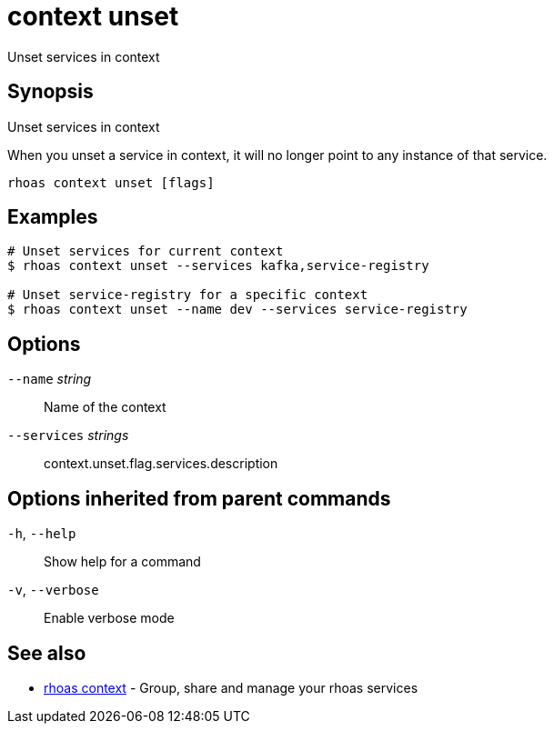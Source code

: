 ifdef::env-github,env-browser[:context: cmd]
[id='ref-context-unset_{context}']
= context unset

[role="_abstract"]
Unset services in context

[discrete]
== Synopsis

Unset services in context

When you unset a service in context, it will no longer point to any instance of that service.


....
rhoas context unset [flags]
....

[discrete]
== Examples

....
# Unset services for current context
$ rhoas context unset --services kafka,service-registry

# Unset service-registry for a specific context
$ rhoas context unset --name dev --services service-registry

....

[discrete]
== Options

      `--name` _string_::        Name of the context
      `--services` _strings_::   context.unset.flag.services.description

[discrete]
== Options inherited from parent commands

  `-h`, `--help`::      Show help for a command
  `-v`, `--verbose`::   Enable verbose mode

[discrete]
== See also


 
* link:{path}#ref-rhoas-context_{context}[rhoas context]	 - Group, share and manage your rhoas services


